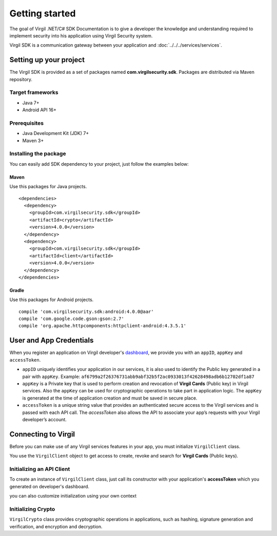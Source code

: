 Getting started
===============

The goal of Virgil .NET/C# SDK Documentation is to give a developer the knowledge and understanding required to implement security into his application using Virgil Security system.

Virgil SDK is a communication gateway between your application and :doc:`../../../services/services`. 

Setting up your project
-----------------------

The Virgil SDK is provided as a set of packages named **com.virgilsecurity.sdk**. Packages are distributed via Maven repository.

Target frameworks
~~~~~~~~~~~~~~~~~

-  Java 7+
-  Android API 16+

Prerequisites
~~~~~~~~~~~~~

-  Java Development Kit (JDK) 7+
-  Maven 3+

Installing the package
~~~~~~~~~~~~~~~~~~~~~~

You can easily add SDK dependency to your project, just follow the examples below:

Maven
^^^^^

Use this packages for Java projects.

::

    <dependencies>
      <dependency>
        <groupId>com.virgilsecurity.sdk</groupId>
        <artifactId>crypto</artifactId>
        <version>4.0.0</version>
      </dependency>
      <dependency>
        <groupId>com.virgilsecurity.sdk</groupId>
        <artifactId>client</artifactId>
        <version>4.0.0</version>
      </dependency>
    </dependencies>

Gradle
^^^^^^

Use this packages for Android projects.

::

    compile 'com.virgilsecurity.sdk:android:4.0.0@aar'
    compile 'com.google.code.gson:gson:2.7'
    compile 'org.apache.httpcomponents:httpclient-android:4.3.5.1'

User and App Credentials
------------------------

When you register an application on Virgil developer's `dashboard <https://developer.virgilsecurity.com/dashboard>`_, we provide you with an ``appID``, ``appKey`` and ``accessToken``.

-  ``appID`` uniquely identifies your application in our services, it is also used to identify the Public key generated in a pair with ``appKey``. Example:
   ``af6799a2f26376731abb9abf32b5f2ac0933013f42628498adb6b12702df1a87``

-  ``appKey`` is a Private key that is used to perform creation and revocation of **Virgil Cards** (Public key) in Virgil services. Also the ``appKey`` can be used for cryptographic operations to take part in application logic. The ``appKey`` is generated at the time of application creation and must be saved in secure place.

-  ``accessToken`` is a unique string value that provides an authenticated secure access to the Virgil services and is passed with each API call. The *accessToken* also allows the API to associate your app’s requests with your Virgil developer’s account.

Connecting to Virgil
--------------------

Before you can make use of any Virgil services features in your app, you must initialize ``VirgilClient`` class. 

You use the ``VirgilClient`` object to get access to create, revoke and search for **Virgil Cards** (Public keys).

Initializing an API Client
~~~~~~~~~~~~~~~~~~~~~~~~~~

To create an instance of ``VirgilClient`` class, just call its constructor
with your application's **accessToken** which you generated on developer's
dashboard.

.. code-block:: java
    :linenos:

    VirgilClient client = new VirgilClient("[YOUR_ACCESS_TOKEN_HERE]");

you can also customize initialization using your own context

.. code-block:: java
    :linenos:

    VirgilClientContext ctx = new VirgilClientContext("[YOUR_ACCESS_TOKEN_HERE]");
    ctx.setCardsServiceAddress("https://cards.virgilsecurity.com");
    ctx.setReadOnlyCardsServiceAddress("https://cards-ro.virgilsecurity.com");
    ctx.setIdentityServiceAddress("https://identity.virgilsecurity.com");

    VirgilClient client = new VirgilClient(ctx);

Initializing Crypto
~~~~~~~~~~~~~~~~~~~

``VirgilCrypto`` class provides cryptographic operations in applications, such as hashing, signature generation and verification, and encryption and decryption.

.. code-block:: java
    :linenos:

    Crypto crypto = new VirgilCrypto();